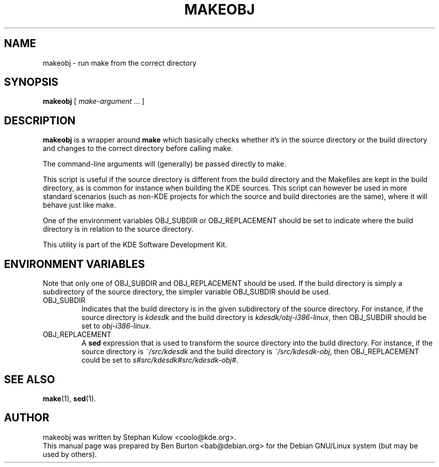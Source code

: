 .\"                                      Hey, EMACS: -*- nroff -*-
.\" First parameter, NAME, should be all caps
.\" Second parameter, SECTION, should be 1-8, maybe w/ subsection
.\" other parameters are allowed: see man(7), man(1)
.TH MAKEOBJ 1 "March 20, 2005"
.\" Please adjust this date whenever revising the manpage.
.\"
.\" Some roff macros, for reference:
.\" .nh        disable hyphenation
.\" .hy        enable hyphenation
.\" .ad l      left justify
.\" .ad b      justify to both left and right margins
.\" .nf        disable filling
.\" .fi        enable filling
.\" .br        insert line break
.\" .sp <n>    insert n+1 empty lines
.\" for manpage-specific macros, see man(7)
.SH NAME
makeobj \- run make from the correct directory
.SH SYNOPSIS
.B makeobj
[ \fImake-argument\fP ... ]
.SH DESCRIPTION
\fBmakeobj\fP is a wrapper around \fBmake\fP which basically checks
whether it's in the source directory or the build directory and changes
to the correct directory before calling make.
.PP
The command-line arguments will (generally) be passed directly to make.
.PP
This script is useful if the source directory is different from the
build directory and the Makefiles are kept in the build directory, as is
common for instance when building the KDE sources.  This script can however
be used in more standard scenarios (such as non-KDE projects for which the
source and build directories are the same), where it will behave just like
make.
.PP
One of the environment variables OBJ_SUBDIR or OBJ_REPLACEMENT
should be set to indicate where the build directory is in relation to
the source directory.
.PP
This utility is part of the KDE Software Development Kit.
.SH ENVIRONMENT VARIABLES
Note that only one of OBJ_SUBDIR and OBJ_REPLACEMENT should be used.
If the build directory is simply a subdirectory of the source directory,
the simpler variable OBJ_SUBDIR should be used.
.TP
OBJ_SUBDIR
Indicates that the build directory is in the given subdirectory of the
source directory.  For instance, if the source directory is \fIkdesdk\fP
and the build directory is \fIkdesdk/obj-i386-linux\fP, then OBJ_SUBDIR
should be set to \fIobj-i386-linux\fP.
.TP
OBJ_REPLACEMENT
A \fBsed\fP expression that is used to transform the source directory
into the build directory.
For instance, if the source directory is \fI~/src/kdesdk\fP and the
build directory is \fI~/src/kdesdk-obj\fP, then OBJ_REPLACEMENT could
be set to \fIs#src/kdesdk#src/kdesdk-obj#\fP.
.SH SEE ALSO
.BR make (1),
.BR sed (1).
.SH AUTHOR
makeobj was written by Stephan Kulow <coolo@kde.org>.
.br
This manual page was prepared by Ben Burton <bab@debian.org>
for the Debian GNU/Linux system (but may be used by others).
